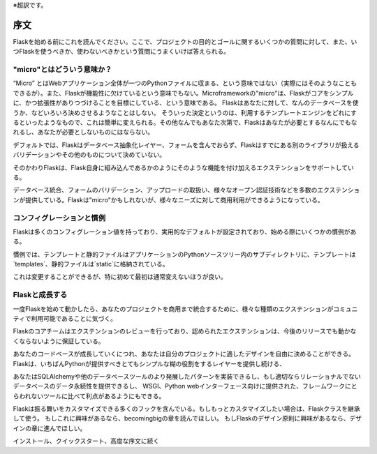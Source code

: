 ※超訳です。

序文
========

Flaskを始める前にこれを読んでください。ここで、プロジェクトの目的とゴールに関するいくつかの質問に対して、また、いつFlaskを使うべきか、使わないべきかという質問にうまくいけば答えられる。

"micro"とはどういう意味か？
-----------------------

“Micro” とはWebアプリケーション全体が一つのPythonファイルに収まる、という意味ではない（実際にはそのようなこともできるが）。また、Flaskが機能性に欠けているという意味でもない。Microframeworkの"micro"は、Flaskがコアをシンプルに、かつ拡張性がありつづけることを目標にしている、という意味である。
Flaskはあなたに対して、なんのデータベースを使うか、などいろいろ決めさせるようなことはしない。
そういった決定というのは、利用するテンプレートエンジンをどれにするといったようなもので、これは簡単に変えられる。その他なんでもあなた次第で、Flaskはあなたが必要とするなんにでもなれるし、あなたが必要としないものにはならない。

デフォルトでは、Flaskはデータベース抽象化レイヤー、フォームを含んでおらず、Flaskはすでにある別のライブラリが扱えるバリデーションやその他のものについて決めていない。

そのかわりFlaskは、Flask自身に組み込んであるかのようにそのような機能を付け加えるエクステンションをサポートしている。

データベース統合、フォームのバリデーション、アップロードの取扱い、様々なオープン認証技術などを多数のエクステンションが提供している。Flaskは"micro"かもしれないが、様々なニーズに対して商用利用ができるようになっている。

コンフィグレーションと慣例
-----------------------------

Flaskは多くのコンフィグレーション値を持っており、実用的なデフォルトが設定されており、始める際にいくつかの慣例がある。

慣例では、テンプレートと静的ファイルはアプリケーションのPythonソースツリー内のサブディレクトリに、テンプレートは`templates`、静的ファイルは`static`に格納されている。

これは変更することができるが、特に初めて最初は通常変えないほうが良い。

Flaskと成長する
------------------

一度Flaskを始めて動かしたら、あなたのプロジェクトを商用まで統合するために、様々な種類のエクステンションがコミュニティで利用可能であることに気づく。

Flaskのコアチームはエクステンションのレビューを行っており、認められたエクステンションは、今後のリリースでも動かなくならないように保証している。

あなたのコードベースが成長していくにつれ、あなたは自分のプロジェクトに適したデザインを自由に決めることができる。
Flaskは、いちばんPythonが提供すべきとてもシンプルな糊の役割をするレイヤーを提供し続ける、

あなたはSQLAlchemyや他のデータベースツールのより発展したパターンを実装できるし、もし適切ならリレーショナルでないデータベースのデータ永続性を提供できるし、
WSGI、Python webインターフェース向けに提供された、フレームワークにとらわれないツールに比べて利点があるようにもできる。

Flaskは振る舞いをカスタマイズできる多くのフックを含んでいる。もしもっとカスタマイズしたい場合は、Flaskクラスを継承して使う。
もしこれに興味があるなら、becomingbigの章を読んでほしい。
もしFlaskのデザイン原則に興味があるなら、デザインの章に進んでほしい。

インストール、クイックスタート、高度な序文に続く
